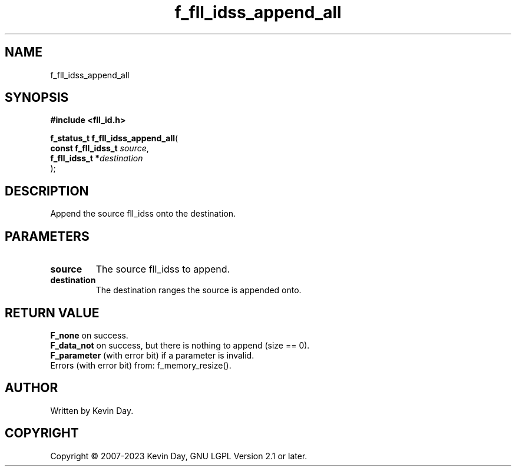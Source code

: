 .TH f_fll_idss_append_all "3" "July 2023" "FLL - Featureless Linux Library 0.6.6" "Library Functions"
.SH "NAME"
f_fll_idss_append_all
.SH SYNOPSIS
.nf
.B #include <fll_id.h>
.sp
\fBf_status_t f_fll_idss_append_all\fP(
    \fBconst f_fll_idss_t \fP\fIsource\fP,
    \fBf_fll_idss_t      *\fP\fIdestination\fP
);
.fi
.SH DESCRIPTION
.PP
Append the source fll_idss onto the destination.
.SH PARAMETERS
.TP
.B source
The source fll_idss to append.

.TP
.B destination
The destination ranges the source is appended onto.

.SH RETURN VALUE
.PP
\fBF_none\fP on success.
.br
\fBF_data_not\fP on success, but there is nothing to append (size == 0).
.br
\fBF_parameter\fP (with error bit) if a parameter is invalid.
.br
Errors (with error bit) from: f_memory_resize().
.SH AUTHOR
Written by Kevin Day.
.SH COPYRIGHT
.PP
Copyright \(co 2007-2023 Kevin Day, GNU LGPL Version 2.1 or later.
